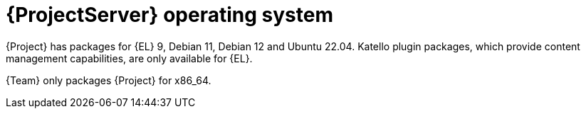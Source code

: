 [id="ProjectServer-Operating-System_{context}"]
= {ProjectServer} operating system

{Project} has packages for {EL} 9, Debian 11, Debian 12 and Ubuntu 22.04.
Katello plugin packages, which provide content management capabilities, are only available for {EL}.

{Team} only packages {Project} for x86_64.
